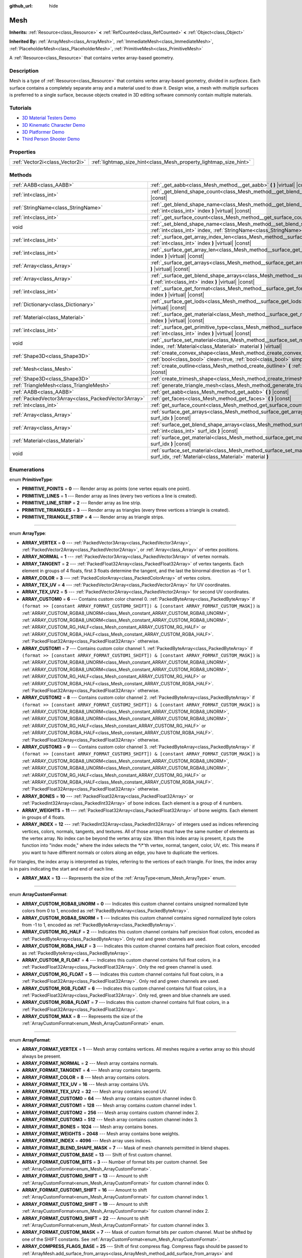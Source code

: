:github_url: hide

.. Generated automatically by doc/tools/make_rst.py in Godot's source tree.
.. DO NOT EDIT THIS FILE, but the Mesh.xml source instead.
.. The source is found in doc/classes or modules/<name>/doc_classes.

.. _class_Mesh:

Mesh
====

**Inherits:** :ref:`Resource<class_Resource>` **<** :ref:`RefCounted<class_RefCounted>` **<** :ref:`Object<class_Object>`

**Inherited By:** :ref:`ArrayMesh<class_ArrayMesh>`, :ref:`ImmediateMesh<class_ImmediateMesh>`, :ref:`PlaceholderMesh<class_PlaceholderMesh>`, :ref:`PrimitiveMesh<class_PrimitiveMesh>`

A :ref:`Resource<class_Resource>` that contains vertex array-based geometry.

Description
-----------

Mesh is a type of :ref:`Resource<class_Resource>` that contains vertex array-based geometry, divided in *surfaces*. Each surface contains a completely separate array and a material used to draw it. Design wise, a mesh with multiple surfaces is preferred to a single surface, because objects created in 3D editing software commonly contain multiple materials.

Tutorials
---------

- `3D Material Testers Demo <https://godotengine.org/asset-library/asset/123>`__

- `3D Kinematic Character Demo <https://godotengine.org/asset-library/asset/126>`__

- `3D Platformer Demo <https://godotengine.org/asset-library/asset/125>`__

- `Third Person Shooter Demo <https://godotengine.org/asset-library/asset/678>`__

Properties
----------

+---------------------------------+-------------------------------------------------------------------+
| :ref:`Vector2i<class_Vector2i>` | :ref:`lightmap_size_hint<class_Mesh_property_lightmap_size_hint>` |
+---------------------------------+-------------------------------------------------------------------+

Methods
-------

+-----------------------------------------------------+-------------------------------------------------------------------------------------------------------------------------------------------------------------------+
| :ref:`AABB<class_AABB>`                             | :ref:`_get_aabb<class_Mesh_method__get_aabb>` **(** **)** |virtual| |const|                                                                                       |
+-----------------------------------------------------+-------------------------------------------------------------------------------------------------------------------------------------------------------------------+
| :ref:`int<class_int>`                               | :ref:`_get_blend_shape_count<class_Mesh_method__get_blend_shape_count>` **(** **)** |virtual| |const|                                                             |
+-----------------------------------------------------+-------------------------------------------------------------------------------------------------------------------------------------------------------------------+
| :ref:`StringName<class_StringName>`                 | :ref:`_get_blend_shape_name<class_Mesh_method__get_blend_shape_name>` **(** :ref:`int<class_int>` index **)** |virtual| |const|                                   |
+-----------------------------------------------------+-------------------------------------------------------------------------------------------------------------------------------------------------------------------+
| :ref:`int<class_int>`                               | :ref:`_get_surface_count<class_Mesh_method__get_surface_count>` **(** **)** |virtual| |const|                                                                     |
+-----------------------------------------------------+-------------------------------------------------------------------------------------------------------------------------------------------------------------------+
| void                                                | :ref:`_set_blend_shape_name<class_Mesh_method__set_blend_shape_name>` **(** :ref:`int<class_int>` index, :ref:`StringName<class_StringName>` name **)** |virtual| |
+-----------------------------------------------------+-------------------------------------------------------------------------------------------------------------------------------------------------------------------+
| :ref:`int<class_int>`                               | :ref:`_surface_get_array_index_len<class_Mesh_method__surface_get_array_index_len>` **(** :ref:`int<class_int>` index **)** |virtual| |const|                     |
+-----------------------------------------------------+-------------------------------------------------------------------------------------------------------------------------------------------------------------------+
| :ref:`int<class_int>`                               | :ref:`_surface_get_array_len<class_Mesh_method__surface_get_array_len>` **(** :ref:`int<class_int>` index **)** |virtual| |const|                                 |
+-----------------------------------------------------+-------------------------------------------------------------------------------------------------------------------------------------------------------------------+
| :ref:`Array<class_Array>`                           | :ref:`_surface_get_arrays<class_Mesh_method__surface_get_arrays>` **(** :ref:`int<class_int>` index **)** |virtual| |const|                                       |
+-----------------------------------------------------+-------------------------------------------------------------------------------------------------------------------------------------------------------------------+
| :ref:`Array<class_Array>`                           | :ref:`_surface_get_blend_shape_arrays<class_Mesh_method__surface_get_blend_shape_arrays>` **(** :ref:`int<class_int>` index **)** |virtual| |const|               |
+-----------------------------------------------------+-------------------------------------------------------------------------------------------------------------------------------------------------------------------+
| :ref:`int<class_int>`                               | :ref:`_surface_get_format<class_Mesh_method__surface_get_format>` **(** :ref:`int<class_int>` index **)** |virtual| |const|                                       |
+-----------------------------------------------------+-------------------------------------------------------------------------------------------------------------------------------------------------------------------+
| :ref:`Dictionary<class_Dictionary>`                 | :ref:`_surface_get_lods<class_Mesh_method__surface_get_lods>` **(** :ref:`int<class_int>` index **)** |virtual| |const|                                           |
+-----------------------------------------------------+-------------------------------------------------------------------------------------------------------------------------------------------------------------------+
| :ref:`Material<class_Material>`                     | :ref:`_surface_get_material<class_Mesh_method__surface_get_material>` **(** :ref:`int<class_int>` index **)** |virtual| |const|                                   |
+-----------------------------------------------------+-------------------------------------------------------------------------------------------------------------------------------------------------------------------+
| :ref:`int<class_int>`                               | :ref:`_surface_get_primitive_type<class_Mesh_method__surface_get_primitive_type>` **(** :ref:`int<class_int>` index **)** |virtual| |const|                       |
+-----------------------------------------------------+-------------------------------------------------------------------------------------------------------------------------------------------------------------------+
| void                                                | :ref:`_surface_set_material<class_Mesh_method__surface_set_material>` **(** :ref:`int<class_int>` index, :ref:`Material<class_Material>` material **)** |virtual| |
+-----------------------------------------------------+-------------------------------------------------------------------------------------------------------------------------------------------------------------------+
| :ref:`Shape3D<class_Shape3D>`                       | :ref:`create_convex_shape<class_Mesh_method_create_convex_shape>` **(** :ref:`bool<class_bool>` clean=true, :ref:`bool<class_bool>` simplify=false **)** |const|  |
+-----------------------------------------------------+-------------------------------------------------------------------------------------------------------------------------------------------------------------------+
| :ref:`Mesh<class_Mesh>`                             | :ref:`create_outline<class_Mesh_method_create_outline>` **(** :ref:`float<class_float>` margin **)** |const|                                                      |
+-----------------------------------------------------+-------------------------------------------------------------------------------------------------------------------------------------------------------------------+
| :ref:`Shape3D<class_Shape3D>`                       | :ref:`create_trimesh_shape<class_Mesh_method_create_trimesh_shape>` **(** **)** |const|                                                                           |
+-----------------------------------------------------+-------------------------------------------------------------------------------------------------------------------------------------------------------------------+
| :ref:`TriangleMesh<class_TriangleMesh>`             | :ref:`generate_triangle_mesh<class_Mesh_method_generate_triangle_mesh>` **(** **)** |const|                                                                       |
+-----------------------------------------------------+-------------------------------------------------------------------------------------------------------------------------------------------------------------------+
| :ref:`AABB<class_AABB>`                             | :ref:`get_aabb<class_Mesh_method_get_aabb>` **(** **)** |const|                                                                                                   |
+-----------------------------------------------------+-------------------------------------------------------------------------------------------------------------------------------------------------------------------+
| :ref:`PackedVector3Array<class_PackedVector3Array>` | :ref:`get_faces<class_Mesh_method_get_faces>` **(** **)** |const|                                                                                                 |
+-----------------------------------------------------+-------------------------------------------------------------------------------------------------------------------------------------------------------------------+
| :ref:`int<class_int>`                               | :ref:`get_surface_count<class_Mesh_method_get_surface_count>` **(** **)** |const|                                                                                 |
+-----------------------------------------------------+-------------------------------------------------------------------------------------------------------------------------------------------------------------------+
| :ref:`Array<class_Array>`                           | :ref:`surface_get_arrays<class_Mesh_method_surface_get_arrays>` **(** :ref:`int<class_int>` surf_idx **)** |const|                                                |
+-----------------------------------------------------+-------------------------------------------------------------------------------------------------------------------------------------------------------------------+
| :ref:`Array<class_Array>`                           | :ref:`surface_get_blend_shape_arrays<class_Mesh_method_surface_get_blend_shape_arrays>` **(** :ref:`int<class_int>` surf_idx **)** |const|                        |
+-----------------------------------------------------+-------------------------------------------------------------------------------------------------------------------------------------------------------------------+
| :ref:`Material<class_Material>`                     | :ref:`surface_get_material<class_Mesh_method_surface_get_material>` **(** :ref:`int<class_int>` surf_idx **)** |const|                                            |
+-----------------------------------------------------+-------------------------------------------------------------------------------------------------------------------------------------------------------------------+
| void                                                | :ref:`surface_set_material<class_Mesh_method_surface_set_material>` **(** :ref:`int<class_int>` surf_idx, :ref:`Material<class_Material>` material **)**          |
+-----------------------------------------------------+-------------------------------------------------------------------------------------------------------------------------------------------------------------------+

Enumerations
------------

.. _enum_Mesh_PrimitiveType:

.. _class_Mesh_constant_PRIMITIVE_POINTS:

.. _class_Mesh_constant_PRIMITIVE_LINES:

.. _class_Mesh_constant_PRIMITIVE_LINE_STRIP:

.. _class_Mesh_constant_PRIMITIVE_TRIANGLES:

.. _class_Mesh_constant_PRIMITIVE_TRIANGLE_STRIP:

enum **PrimitiveType**:

- **PRIMITIVE_POINTS** = **0** --- Render array as points (one vertex equals one point).

- **PRIMITIVE_LINES** = **1** --- Render array as lines (every two vertices a line is created).

- **PRIMITIVE_LINE_STRIP** = **2** --- Render array as line strip.

- **PRIMITIVE_TRIANGLES** = **3** --- Render array as triangles (every three vertices a triangle is created).

- **PRIMITIVE_TRIANGLE_STRIP** = **4** --- Render array as triangle strips.

----

.. _enum_Mesh_ArrayType:

.. _class_Mesh_constant_ARRAY_VERTEX:

.. _class_Mesh_constant_ARRAY_NORMAL:

.. _class_Mesh_constant_ARRAY_TANGENT:

.. _class_Mesh_constant_ARRAY_COLOR:

.. _class_Mesh_constant_ARRAY_TEX_UV:

.. _class_Mesh_constant_ARRAY_TEX_UV2:

.. _class_Mesh_constant_ARRAY_CUSTOM0:

.. _class_Mesh_constant_ARRAY_CUSTOM1:

.. _class_Mesh_constant_ARRAY_CUSTOM2:

.. _class_Mesh_constant_ARRAY_CUSTOM3:

.. _class_Mesh_constant_ARRAY_BONES:

.. _class_Mesh_constant_ARRAY_WEIGHTS:

.. _class_Mesh_constant_ARRAY_INDEX:

.. _class_Mesh_constant_ARRAY_MAX:

enum **ArrayType**:

- **ARRAY_VERTEX** = **0** --- :ref:`PackedVector3Array<class_PackedVector3Array>`, :ref:`PackedVector2Array<class_PackedVector2Array>`, or :ref:`Array<class_Array>` of vertex positions.

- **ARRAY_NORMAL** = **1** --- :ref:`PackedVector3Array<class_PackedVector3Array>` of vertex normals.

- **ARRAY_TANGENT** = **2** --- :ref:`PackedFloat32Array<class_PackedFloat32Array>` of vertex tangents. Each element in groups of 4 floats, first 3 floats determine the tangent, and the last the binormal direction as -1 or 1.

- **ARRAY_COLOR** = **3** --- :ref:`PackedColorArray<class_PackedColorArray>` of vertex colors.

- **ARRAY_TEX_UV** = **4** --- :ref:`PackedVector2Array<class_PackedVector2Array>` for UV coordinates.

- **ARRAY_TEX_UV2** = **5** --- :ref:`PackedVector2Array<class_PackedVector2Array>` for second UV coordinates.

- **ARRAY_CUSTOM0** = **6** --- Contains custom color channel 0. :ref:`PackedByteArray<class_PackedByteArray>` if ``(format >> [constant ARRAY_FORMAT_CUSTOM0_SHIFT]) & [constant ARRAY_FORMAT_CUSTOM_MASK])`` is :ref:`ARRAY_CUSTOM_RGBA8_UNORM<class_Mesh_constant_ARRAY_CUSTOM_RGBA8_UNORM>`, :ref:`ARRAY_CUSTOM_RGBA8_UNORM<class_Mesh_constant_ARRAY_CUSTOM_RGBA8_UNORM>`, :ref:`ARRAY_CUSTOM_RG_HALF<class_Mesh_constant_ARRAY_CUSTOM_RG_HALF>` or :ref:`ARRAY_CUSTOM_RGBA_HALF<class_Mesh_constant_ARRAY_CUSTOM_RGBA_HALF>`. :ref:`PackedFloat32Array<class_PackedFloat32Array>` otherwise.

- **ARRAY_CUSTOM1** = **7** --- Contains custom color channel 1. :ref:`PackedByteArray<class_PackedByteArray>` if ``(format >> [constant ARRAY_FORMAT_CUSTOM1_SHIFT]) & [constant ARRAY_FORMAT_CUSTOM_MASK])`` is :ref:`ARRAY_CUSTOM_RGBA8_UNORM<class_Mesh_constant_ARRAY_CUSTOM_RGBA8_UNORM>`, :ref:`ARRAY_CUSTOM_RGBA8_UNORM<class_Mesh_constant_ARRAY_CUSTOM_RGBA8_UNORM>`, :ref:`ARRAY_CUSTOM_RG_HALF<class_Mesh_constant_ARRAY_CUSTOM_RG_HALF>` or :ref:`ARRAY_CUSTOM_RGBA_HALF<class_Mesh_constant_ARRAY_CUSTOM_RGBA_HALF>`. :ref:`PackedFloat32Array<class_PackedFloat32Array>` otherwise.

- **ARRAY_CUSTOM2** = **8** --- Contains custom color channel 2. :ref:`PackedByteArray<class_PackedByteArray>` if ``(format >> [constant ARRAY_FORMAT_CUSTOM2_SHIFT]) & [constant ARRAY_FORMAT_CUSTOM_MASK])`` is :ref:`ARRAY_CUSTOM_RGBA8_UNORM<class_Mesh_constant_ARRAY_CUSTOM_RGBA8_UNORM>`, :ref:`ARRAY_CUSTOM_RGBA8_UNORM<class_Mesh_constant_ARRAY_CUSTOM_RGBA8_UNORM>`, :ref:`ARRAY_CUSTOM_RG_HALF<class_Mesh_constant_ARRAY_CUSTOM_RG_HALF>` or :ref:`ARRAY_CUSTOM_RGBA_HALF<class_Mesh_constant_ARRAY_CUSTOM_RGBA_HALF>`. :ref:`PackedFloat32Array<class_PackedFloat32Array>` otherwise.

- **ARRAY_CUSTOM3** = **9** --- Contains custom color channel 3. :ref:`PackedByteArray<class_PackedByteArray>` if ``(format >> [constant ARRAY_FORMAT_CUSTOM3_SHIFT]) & [constant ARRAY_FORMAT_CUSTOM_MASK])`` is :ref:`ARRAY_CUSTOM_RGBA8_UNORM<class_Mesh_constant_ARRAY_CUSTOM_RGBA8_UNORM>`, :ref:`ARRAY_CUSTOM_RGBA8_UNORM<class_Mesh_constant_ARRAY_CUSTOM_RGBA8_UNORM>`, :ref:`ARRAY_CUSTOM_RG_HALF<class_Mesh_constant_ARRAY_CUSTOM_RG_HALF>` or :ref:`ARRAY_CUSTOM_RGBA_HALF<class_Mesh_constant_ARRAY_CUSTOM_RGBA_HALF>`. :ref:`PackedFloat32Array<class_PackedFloat32Array>` otherwise.

- **ARRAY_BONES** = **10** --- :ref:`PackedFloat32Array<class_PackedFloat32Array>` or :ref:`PackedInt32Array<class_PackedInt32Array>` of bone indices. Each element is a group of 4 numbers.

- **ARRAY_WEIGHTS** = **11** --- :ref:`PackedFloat32Array<class_PackedFloat32Array>` of bone weights. Each element in groups of 4 floats.

- **ARRAY_INDEX** = **12** --- :ref:`PackedInt32Array<class_PackedInt32Array>` of integers used as indices referencing vertices, colors, normals, tangents, and textures. All of those arrays must have the same number of elements as the vertex array. No index can be beyond the vertex array size. When this index array is present, it puts the function into "index mode," where the index selects the \*i\*'th vertex, normal, tangent, color, UV, etc. This means if you want to have different normals or colors along an edge, you have to duplicate the vertices.

For triangles, the index array is interpreted as triples, referring to the vertices of each triangle. For lines, the index array is in pairs indicating the start and end of each line.

- **ARRAY_MAX** = **13** --- Represents the size of the :ref:`ArrayType<enum_Mesh_ArrayType>` enum.

----

.. _enum_Mesh_ArrayCustomFormat:

.. _class_Mesh_constant_ARRAY_CUSTOM_RGBA8_UNORM:

.. _class_Mesh_constant_ARRAY_CUSTOM_RGBA8_SNORM:

.. _class_Mesh_constant_ARRAY_CUSTOM_RG_HALF:

.. _class_Mesh_constant_ARRAY_CUSTOM_RGBA_HALF:

.. _class_Mesh_constant_ARRAY_CUSTOM_R_FLOAT:

.. _class_Mesh_constant_ARRAY_CUSTOM_RG_FLOAT:

.. _class_Mesh_constant_ARRAY_CUSTOM_RGB_FLOAT:

.. _class_Mesh_constant_ARRAY_CUSTOM_RGBA_FLOAT:

.. _class_Mesh_constant_ARRAY_CUSTOM_MAX:

enum **ArrayCustomFormat**:

- **ARRAY_CUSTOM_RGBA8_UNORM** = **0** --- Indicates this custom channel contains unsigned normalized byte colors from 0 to 1, encoded as :ref:`PackedByteArray<class_PackedByteArray>`.

- **ARRAY_CUSTOM_RGBA8_SNORM** = **1** --- Indicates this custom channel contains signed normalized byte colors from -1 to 1, encoded as :ref:`PackedByteArray<class_PackedByteArray>`.

- **ARRAY_CUSTOM_RG_HALF** = **2** --- Indicates this custom channel contains half precision float colors, encoded as :ref:`PackedByteArray<class_PackedByteArray>`. Only red and green channels are used.

- **ARRAY_CUSTOM_RGBA_HALF** = **3** --- Indicates this custom channel contains half precision float colors, encoded as :ref:`PackedByteArray<class_PackedByteArray>`.

- **ARRAY_CUSTOM_R_FLOAT** = **4** --- Indicates this custom channel contains full float colors, in a :ref:`PackedFloat32Array<class_PackedFloat32Array>`. Only the red green channel is used.

- **ARRAY_CUSTOM_RG_FLOAT** = **5** --- Indicates this custom channel contains full float colors, in a :ref:`PackedFloat32Array<class_PackedFloat32Array>`. Only red and green channels are used.

- **ARRAY_CUSTOM_RGB_FLOAT** = **6** --- Indicates this custom channel contains full float colors, in a :ref:`PackedFloat32Array<class_PackedFloat32Array>`. Only red, green and blue channels are used.

- **ARRAY_CUSTOM_RGBA_FLOAT** = **7** --- Indicates this custom channel contains full float colors, in a :ref:`PackedFloat32Array<class_PackedFloat32Array>`.

- **ARRAY_CUSTOM_MAX** = **8** --- Represents the size of the :ref:`ArrayCustomFormat<enum_Mesh_ArrayCustomFormat>` enum.

----

.. _enum_Mesh_ArrayFormat:

.. _class_Mesh_constant_ARRAY_FORMAT_VERTEX:

.. _class_Mesh_constant_ARRAY_FORMAT_NORMAL:

.. _class_Mesh_constant_ARRAY_FORMAT_TANGENT:

.. _class_Mesh_constant_ARRAY_FORMAT_COLOR:

.. _class_Mesh_constant_ARRAY_FORMAT_TEX_UV:

.. _class_Mesh_constant_ARRAY_FORMAT_TEX_UV2:

.. _class_Mesh_constant_ARRAY_FORMAT_CUSTOM0:

.. _class_Mesh_constant_ARRAY_FORMAT_CUSTOM1:

.. _class_Mesh_constant_ARRAY_FORMAT_CUSTOM2:

.. _class_Mesh_constant_ARRAY_FORMAT_CUSTOM3:

.. _class_Mesh_constant_ARRAY_FORMAT_BONES:

.. _class_Mesh_constant_ARRAY_FORMAT_WEIGHTS:

.. _class_Mesh_constant_ARRAY_FORMAT_INDEX:

.. _class_Mesh_constant_ARRAY_FORMAT_BLEND_SHAPE_MASK:

.. _class_Mesh_constant_ARRAY_FORMAT_CUSTOM_BASE:

.. _class_Mesh_constant_ARRAY_FORMAT_CUSTOM_BITS:

.. _class_Mesh_constant_ARRAY_FORMAT_CUSTOM0_SHIFT:

.. _class_Mesh_constant_ARRAY_FORMAT_CUSTOM1_SHIFT:

.. _class_Mesh_constant_ARRAY_FORMAT_CUSTOM2_SHIFT:

.. _class_Mesh_constant_ARRAY_FORMAT_CUSTOM3_SHIFT:

.. _class_Mesh_constant_ARRAY_FORMAT_CUSTOM_MASK:

.. _class_Mesh_constant_ARRAY_COMPRESS_FLAGS_BASE:

.. _class_Mesh_constant_ARRAY_FLAG_USE_2D_VERTICES:

.. _class_Mesh_constant_ARRAY_FLAG_USE_DYNAMIC_UPDATE:

.. _class_Mesh_constant_ARRAY_FLAG_USE_8_BONE_WEIGHTS:

enum **ArrayFormat**:

- **ARRAY_FORMAT_VERTEX** = **1** --- Mesh array contains vertices. All meshes require a vertex array so this should always be present.

- **ARRAY_FORMAT_NORMAL** = **2** --- Mesh array contains normals.

- **ARRAY_FORMAT_TANGENT** = **4** --- Mesh array contains tangents.

- **ARRAY_FORMAT_COLOR** = **8** --- Mesh array contains colors.

- **ARRAY_FORMAT_TEX_UV** = **16** --- Mesh array contains UVs.

- **ARRAY_FORMAT_TEX_UV2** = **32** --- Mesh array contains second UV.

- **ARRAY_FORMAT_CUSTOM0** = **64** --- Mesh array contains custom channel index 0.

- **ARRAY_FORMAT_CUSTOM1** = **128** --- Mesh array contains custom channel index 1.

- **ARRAY_FORMAT_CUSTOM2** = **256** --- Mesh array contains custom channel index 2.

- **ARRAY_FORMAT_CUSTOM3** = **512** --- Mesh array contains custom channel index 3.

- **ARRAY_FORMAT_BONES** = **1024** --- Mesh array contains bones.

- **ARRAY_FORMAT_WEIGHTS** = **2048** --- Mesh array contains bone weights.

- **ARRAY_FORMAT_INDEX** = **4096** --- Mesh array uses indices.

- **ARRAY_FORMAT_BLEND_SHAPE_MASK** = **7** --- Mask of mesh channels permitted in blend shapes.

- **ARRAY_FORMAT_CUSTOM_BASE** = **13** --- Shift of first custom channel.

- **ARRAY_FORMAT_CUSTOM_BITS** = **3** --- Number of format bits per custom channel. See :ref:`ArrayCustomFormat<enum_Mesh_ArrayCustomFormat>`.

- **ARRAY_FORMAT_CUSTOM0_SHIFT** = **13** --- Amount to shift :ref:`ArrayCustomFormat<enum_Mesh_ArrayCustomFormat>` for custom channel index 0.

- **ARRAY_FORMAT_CUSTOM1_SHIFT** = **16** --- Amount to shift :ref:`ArrayCustomFormat<enum_Mesh_ArrayCustomFormat>` for custom channel index 1.

- **ARRAY_FORMAT_CUSTOM2_SHIFT** = **19** --- Amount to shift :ref:`ArrayCustomFormat<enum_Mesh_ArrayCustomFormat>` for custom channel index 2.

- **ARRAY_FORMAT_CUSTOM3_SHIFT** = **22** --- Amount to shift :ref:`ArrayCustomFormat<enum_Mesh_ArrayCustomFormat>` for custom channel index 3.

- **ARRAY_FORMAT_CUSTOM_MASK** = **7** --- Mask of custom format bits per custom channel. Must be shifted by one of the SHIFT constants. See :ref:`ArrayCustomFormat<enum_Mesh_ArrayCustomFormat>`.

- **ARRAY_COMPRESS_FLAGS_BASE** = **25** --- Shift of first compress flag. Compress flags should be passed to :ref:`ArrayMesh.add_surface_from_arrays<class_ArrayMesh_method_add_surface_from_arrays>` and :ref:`SurfaceTool.commit<class_SurfaceTool_method_commit>`.

- **ARRAY_FLAG_USE_2D_VERTICES** = **33554432** --- Flag used to mark that the array contains 2D vertices.

- **ARRAY_FLAG_USE_DYNAMIC_UPDATE** = **67108864** --- Flag indices that the mesh data will use ``GL_DYNAMIC_DRAW`` on GLES. Unused on Vulkan.

- **ARRAY_FLAG_USE_8_BONE_WEIGHTS** = **134217728** --- Flag used to mark that the mesh contains up to 8 bone influences per vertex. This flag indicates that :ref:`ARRAY_BONES<class_Mesh_constant_ARRAY_BONES>` and :ref:`ARRAY_WEIGHTS<class_Mesh_constant_ARRAY_WEIGHTS>` elements will have double length.

----

.. _enum_Mesh_BlendShapeMode:

.. _class_Mesh_constant_BLEND_SHAPE_MODE_NORMALIZED:

.. _class_Mesh_constant_BLEND_SHAPE_MODE_RELATIVE:

enum **BlendShapeMode**:

- **BLEND_SHAPE_MODE_NORMALIZED** = **0** --- Blend shapes are normalized.

- **BLEND_SHAPE_MODE_RELATIVE** = **1** --- Blend shapes are relative to base weight.

Property Descriptions
---------------------

.. _class_Mesh_property_lightmap_size_hint:

- :ref:`Vector2i<class_Vector2i>` **lightmap_size_hint**

+----------+-------------------------------+
| *Setter* | set_lightmap_size_hint(value) |
+----------+-------------------------------+
| *Getter* | get_lightmap_size_hint()      |
+----------+-------------------------------+

Sets a hint to be used for lightmap resolution.

Method Descriptions
-------------------

.. _class_Mesh_method__get_aabb:

- :ref:`AABB<class_AABB>` **_get_aabb** **(** **)** |virtual| |const|

----

.. _class_Mesh_method__get_blend_shape_count:

- :ref:`int<class_int>` **_get_blend_shape_count** **(** **)** |virtual| |const|

----

.. _class_Mesh_method__get_blend_shape_name:

- :ref:`StringName<class_StringName>` **_get_blend_shape_name** **(** :ref:`int<class_int>` index **)** |virtual| |const|

----

.. _class_Mesh_method__get_surface_count:

- :ref:`int<class_int>` **_get_surface_count** **(** **)** |virtual| |const|

----

.. _class_Mesh_method__set_blend_shape_name:

- void **_set_blend_shape_name** **(** :ref:`int<class_int>` index, :ref:`StringName<class_StringName>` name **)** |virtual|

----

.. _class_Mesh_method__surface_get_array_index_len:

- :ref:`int<class_int>` **_surface_get_array_index_len** **(** :ref:`int<class_int>` index **)** |virtual| |const|

----

.. _class_Mesh_method__surface_get_array_len:

- :ref:`int<class_int>` **_surface_get_array_len** **(** :ref:`int<class_int>` index **)** |virtual| |const|

----

.. _class_Mesh_method__surface_get_arrays:

- :ref:`Array<class_Array>` **_surface_get_arrays** **(** :ref:`int<class_int>` index **)** |virtual| |const|

----

.. _class_Mesh_method__surface_get_blend_shape_arrays:

- :ref:`Array<class_Array>` **_surface_get_blend_shape_arrays** **(** :ref:`int<class_int>` index **)** |virtual| |const|

----

.. _class_Mesh_method__surface_get_format:

- :ref:`int<class_int>` **_surface_get_format** **(** :ref:`int<class_int>` index **)** |virtual| |const|

----

.. _class_Mesh_method__surface_get_lods:

- :ref:`Dictionary<class_Dictionary>` **_surface_get_lods** **(** :ref:`int<class_int>` index **)** |virtual| |const|

----

.. _class_Mesh_method__surface_get_material:

- :ref:`Material<class_Material>` **_surface_get_material** **(** :ref:`int<class_int>` index **)** |virtual| |const|

----

.. _class_Mesh_method__surface_get_primitive_type:

- :ref:`int<class_int>` **_surface_get_primitive_type** **(** :ref:`int<class_int>` index **)** |virtual| |const|

----

.. _class_Mesh_method__surface_set_material:

- void **_surface_set_material** **(** :ref:`int<class_int>` index, :ref:`Material<class_Material>` material **)** |virtual|

----

.. _class_Mesh_method_create_convex_shape:

- :ref:`Shape3D<class_Shape3D>` **create_convex_shape** **(** :ref:`bool<class_bool>` clean=true, :ref:`bool<class_bool>` simplify=false **)** |const|

Calculate a :ref:`ConvexPolygonShape3D<class_ConvexPolygonShape3D>` from the mesh.

If ``clean`` is ``true`` (default), duplicate and interior vertices are removed automatically. You can set it to ``false`` to make the process faster if not needed.

If ``simplify`` is ``true``, the geometry can be further simplified to reduce the amount of vertices. Disabled by default.

----

.. _class_Mesh_method_create_outline:

- :ref:`Mesh<class_Mesh>` **create_outline** **(** :ref:`float<class_float>` margin **)** |const|

Calculate an outline mesh at a defined offset (margin) from the original mesh.

\ **Note:** This method typically returns the vertices in reverse order (e.g. clockwise to counterclockwise).

----

.. _class_Mesh_method_create_trimesh_shape:

- :ref:`Shape3D<class_Shape3D>` **create_trimesh_shape** **(** **)** |const|

Calculate a :ref:`ConcavePolygonShape3D<class_ConcavePolygonShape3D>` from the mesh.

----

.. _class_Mesh_method_generate_triangle_mesh:

- :ref:`TriangleMesh<class_TriangleMesh>` **generate_triangle_mesh** **(** **)** |const|

Generate a :ref:`TriangleMesh<class_TriangleMesh>` from the mesh. Considers only surfaces using one of these primitive types: :ref:`PRIMITIVE_TRIANGLES<class_Mesh_constant_PRIMITIVE_TRIANGLES>`, :ref:`PRIMITIVE_TRIANGLE_STRIP<class_Mesh_constant_PRIMITIVE_TRIANGLE_STRIP>`.

----

.. _class_Mesh_method_get_aabb:

- :ref:`AABB<class_AABB>` **get_aabb** **(** **)** |const|

Returns the smallest :ref:`AABB<class_AABB>` enclosing this mesh in local space. Not affected by ``custom_aabb``. See also :ref:`VisualInstance3D.get_transformed_aabb<class_VisualInstance3D_method_get_transformed_aabb>`.

\ **Note:** This is only implemented for :ref:`ArrayMesh<class_ArrayMesh>` and :ref:`PrimitiveMesh<class_PrimitiveMesh>`.

----

.. _class_Mesh_method_get_faces:

- :ref:`PackedVector3Array<class_PackedVector3Array>` **get_faces** **(** **)** |const|

Returns all the vertices that make up the faces of the mesh. Each three vertices represent one triangle.

----

.. _class_Mesh_method_get_surface_count:

- :ref:`int<class_int>` **get_surface_count** **(** **)** |const|

Returns the amount of surfaces that the ``Mesh`` holds.

----

.. _class_Mesh_method_surface_get_arrays:

- :ref:`Array<class_Array>` **surface_get_arrays** **(** :ref:`int<class_int>` surf_idx **)** |const|

Returns the arrays for the vertices, normals, uvs, etc. that make up the requested surface (see :ref:`ArrayMesh.add_surface_from_arrays<class_ArrayMesh_method_add_surface_from_arrays>`).

----

.. _class_Mesh_method_surface_get_blend_shape_arrays:

- :ref:`Array<class_Array>` **surface_get_blend_shape_arrays** **(** :ref:`int<class_int>` surf_idx **)** |const|

Returns the blend shape arrays for the requested surface.

----

.. _class_Mesh_method_surface_get_material:

- :ref:`Material<class_Material>` **surface_get_material** **(** :ref:`int<class_int>` surf_idx **)** |const|

Returns a :ref:`Material<class_Material>` in a given surface. Surface is rendered using this material.

----

.. _class_Mesh_method_surface_set_material:

- void **surface_set_material** **(** :ref:`int<class_int>` surf_idx, :ref:`Material<class_Material>` material **)**

Sets a :ref:`Material<class_Material>` for a given surface. Surface will be rendered using this material.

.. |virtual| replace:: :abbr:`virtual (This method should typically be overridden by the user to have any effect.)`
.. |const| replace:: :abbr:`const (This method has no side effects. It doesn't modify any of the instance's member variables.)`
.. |vararg| replace:: :abbr:`vararg (This method accepts any number of arguments after the ones described here.)`
.. |constructor| replace:: :abbr:`constructor (This method is used to construct a type.)`
.. |static| replace:: :abbr:`static (This method doesn't need an instance to be called, so it can be called directly using the class name.)`
.. |operator| replace:: :abbr:`operator (This method describes a valid operator to use with this type as left-hand operand.)`
